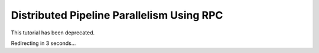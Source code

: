 Distributed Pipeline Parallelism Using RPC
==========================================

This tutorial has been deprecated.

Redirecting in 3 seconds...

.. raw:: html

   <meta http-equiv="Refresh" content="3; url='https://pytorch.org/tutorials/index.html'" />
